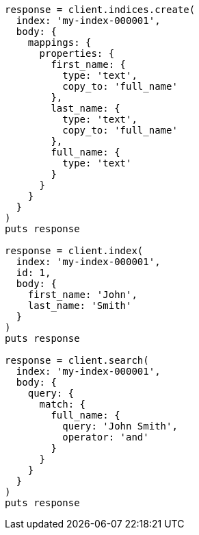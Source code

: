 [source, ruby]
----
response = client.indices.create(
  index: 'my-index-000001',
  body: {
    mappings: {
      properties: {
        first_name: {
          type: 'text',
          copy_to: 'full_name'
        },
        last_name: {
          type: 'text',
          copy_to: 'full_name'
        },
        full_name: {
          type: 'text'
        }
      }
    }
  }
)
puts response

response = client.index(
  index: 'my-index-000001',
  id: 1,
  body: {
    first_name: 'John',
    last_name: 'Smith'
  }
)
puts response

response = client.search(
  index: 'my-index-000001',
  body: {
    query: {
      match: {
        full_name: {
          query: 'John Smith',
          operator: 'and'
        }
      }
    }
  }
)
puts response
----
